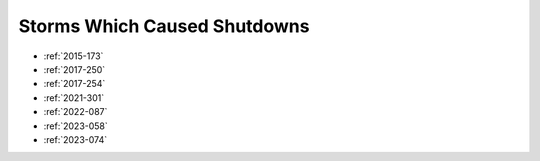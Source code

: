 Storms Which Caused Shutdowns
=============================

* :ref:`2015-173`

* :ref:`2017-250`
* :ref:`2017-254`

* :ref:`2021-301`

* :ref:`2022-087`

* :ref:`2023-058`
* :ref:`2023-074`

